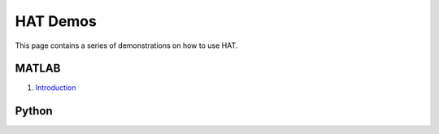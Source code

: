 HAT Demos
=========

This page contains a series of demonstrations on how to use HAT.

MATLAB
******
1. `Introduction <NONE>`_


Python
******
